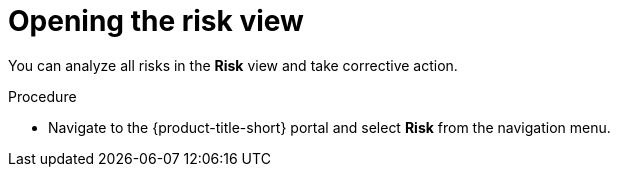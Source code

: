 // Module included in the following assemblies:
//
// * operating/evaluate-security-risks.adoc
:_module-type: PROCEDURE
[id="open-risk-view_{context}"]
= Opening the risk view

You can analyze all risks in the *Risk* view and take corrective action.

.Procedure
* Navigate to the {product-title-short} portal and select *Risk* from the navigation menu.
